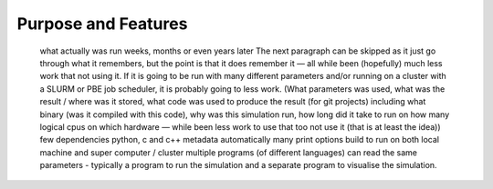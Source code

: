 ====================
Purpose and Features
====================

		what actually was run weeks, months or even years later
		The next paragraph can be skipped as it just go through what it remembers, but the point is that it does remember it — all while been (hopefully) much less work that not using it. If it is going to be run with many different parameters and/or running on a cluster with a SLURM or PBE job scheduler, it is probably going to less work. 
		(What parameters was used, what was the result / where was it stored, what code was used to produce the result (for git projects) including what binary (was it compiled with this code), why was this simulation run, how long did it take to run on how many logical cpus on which hardware — while been less work to use that too not use it (that is at least the idea))
		few dependencies
		python, c and c++
		metadata automatically 
		many print options
		build to run on both local machine and super computer / cluster 
		multiple programs (of different languages) can read the same parameters - typically a program to run the simulation and a separate program to visualise the simulation. 
